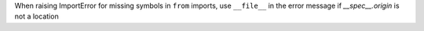 When raising ImportError for missing symbols in ``from`` imports, use ``__file__`` in the error message if `__spec__.origin` is not a location
